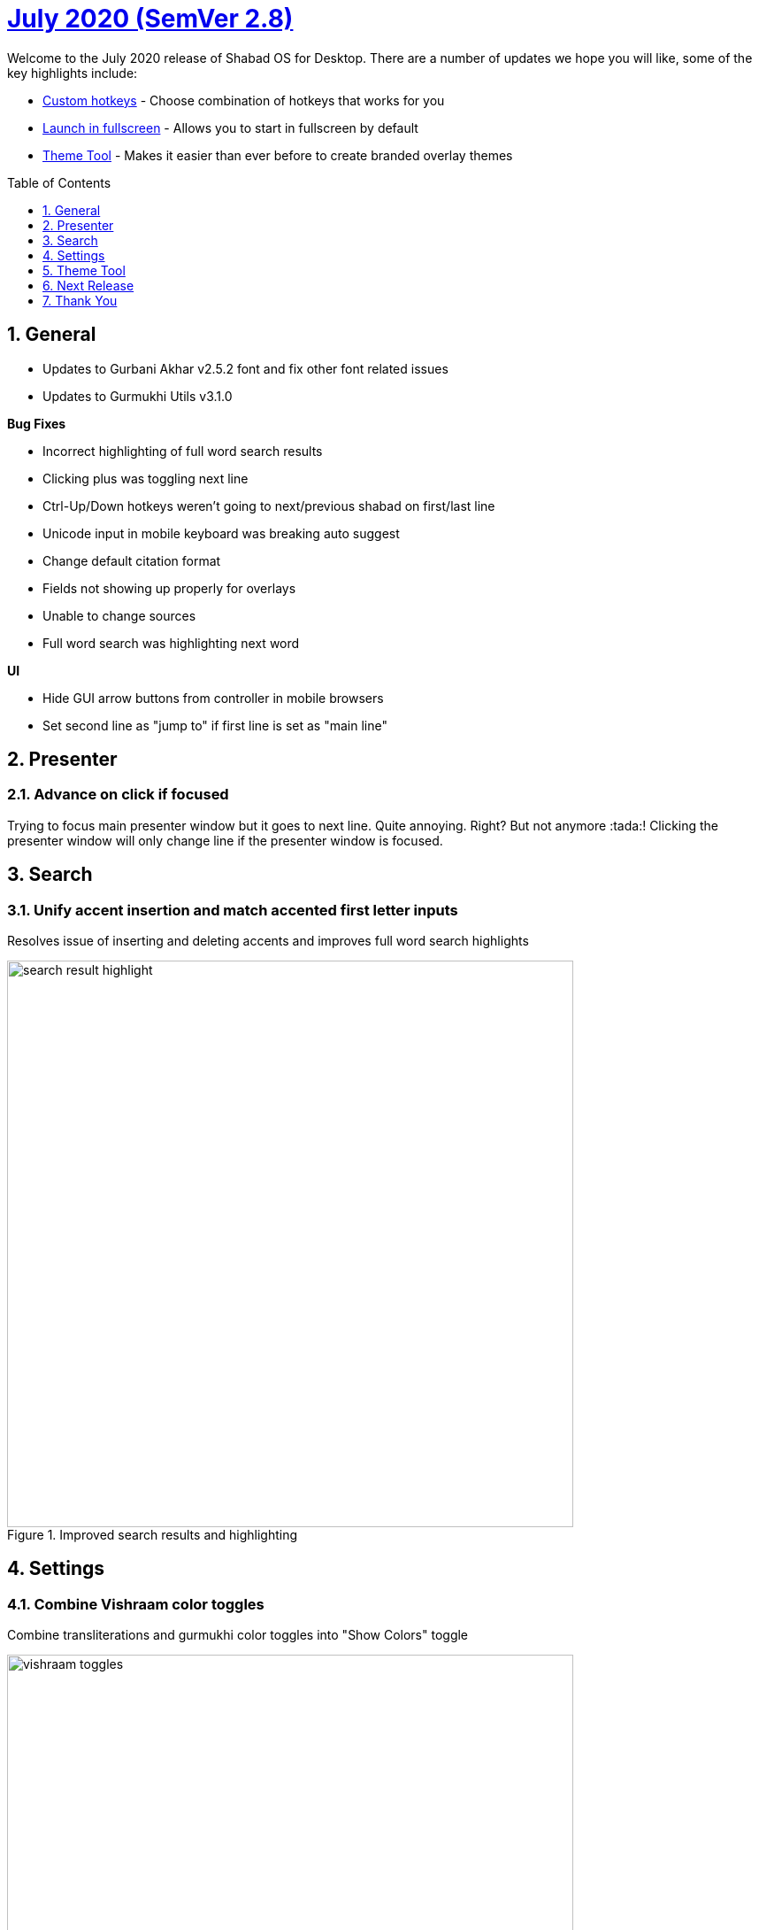 :repo: desktop
:repo-title: Shabad OS for Desktop
:release: July 2020
:semver: 2.8
:idprefix:
:hide-uri-scheme:
:numbered:
:max-width: 900px
:icons: font
:toc: macro
:toclevels: 1
ifdef::env-github,env-browser[:outfilesuffix: .asciidoc]
ifdef::env-github[]
:note-caption: :information_source:
:tip-caption: :bulb:
:important-caption: :fire:
:caution-caption: :warning:
:warning-caption: :no_entry:
endif::[]

[discrete]
# https://github.com/ShabadOS/{repo}/blob/master/release-notes/{semver}.adoc[{release} (SemVer {semver})]

Welcome to the {release} release of {repo-title}. There are a number of updates we hope you will like, some of the key highlights include:

* <<Custom hotkeys>> - Choose combination of hotkeys that works for you
* <<Launch in fullscreen>> - Allows you to start in fullscreen by default
* <<Theme Tool>> - Makes it easier than ever before to create branded overlay themes

toc::[id="toc"]

## General

* Updates to Gurbani Akhar v2.5.2 font and fix other font related issues
* Updates to Gurmukhi Utils v3.1.0

.*Bug Fixes*
* Incorrect highlighting of full word search results
* Clicking plus was toggling next line
* Ctrl-Up/Down hotkeys weren't going to next/previous shabad on first/last line
* Unicode input in mobile keyboard was breaking auto suggest
* Change default citation format
* Fields not showing up properly for overlays
* Unable to change sources
* Full word search was highlighting next word


.*UI*
* Hide GUI arrow buttons from controller in mobile browsers
* Set second line as "jump to" if first line is set as "main line"

## Presenter

### Advance on click if focused

Trying to focus main presenter window but it goes to next line. Quite annoying. Right? But not anymore :tada:! Clicking the presenter window will only change line if the presenter window is focused.

## Search

### Unify accent insertion and match accented first letter inputs

Resolves issue of inserting and deleting accents and improves full word search highlights

.Improved search results and highlighting
image::./assets/{semver}/search-result-highlight.png[width=640]


## Settings

### Combine Vishraam color toggles

Combine transliterations and gurmukhi color toggles into "Show Colors" toggle

.Show colors for Vishraams
image::./assets/{semver}/vishraam-toggles.png[width=640]

### Custom hotkeys

We all love :heart: when we can do what we want. Now you can modify the default keybindings and choose to configure them to meet your needs.

.Choose custom hotkeys in hotkeys menu
image::./assets/{semver}/customizable-hotkeys.gif[width=640]

### Hide line endings

Now you can choose to hide page numbers and line numbers from translations and transliteration in search, presenter and overlays.

.Line ending option in presenter
image::./assets/{semver}/line-endings.png[width=640]


### Launch in fullscreen

Now you can choose to start Shabad OS in fullscreen mode.

.Launch in fullscreen mode
image::./assets/{semver}/fullscreen.gif[width=640]

### Refresh Overlay dropdown
No need to restart Shabad OS if you added a new overlay theme. Drag and drop your custom theme in overlay folder and see your new theme in the "Overlay Name" dropdown.


.Drag and drop and see your new theme in overlay themes dropdown
image::./assets/{semver}/overlay-theme.gif[width=640]

## Theme Tool

https://www.instagram.com/p/CB_joVSF8UG/?igshid=ykqb4bt86fnf[Announcing] our brand new theme tool that makes it easier for users to design custom overlay themes in just few clicks. Design the ultimate theme that works with your brand.

Try it out at https://themes.shabados.com[themes.shabados.com]

.Theme Tool
image::./assets/{semver}/theme-tool.png[width=640]


## Next Release
Update to new version of Shabad OS Database.

## Thank You

#blessed :pray: to the following volunteers for participating in making {repo-title} even better:

.Contributions to Issue Tracking:
* https://github.com/bhajneet[Bhajneet S.K. (@bhajneet)]
* https://github.com/Harjot1Singh[Harjot Singh (@Harjot1Singh)]
* https://github.com/saihaj[Saihajpreet Singh (@saihaj)]

.Contributions to `{repo}`
* https://github.com/AkalUstat[Akal-Ustat Singh(@AkalUstat)]
* https://github.com/bhajneet[Bhajneet S.K. (@bhajneet)]
* https://github.com/Harjot1Singh[Harjot Singh (@Harjot1Singh)]
* https://github.com/Jujhaar[Jujhaar Singh (@Jujhaar)]
* https://github.com/saihaj[Saihajpreet Singh (@saihaj)]
